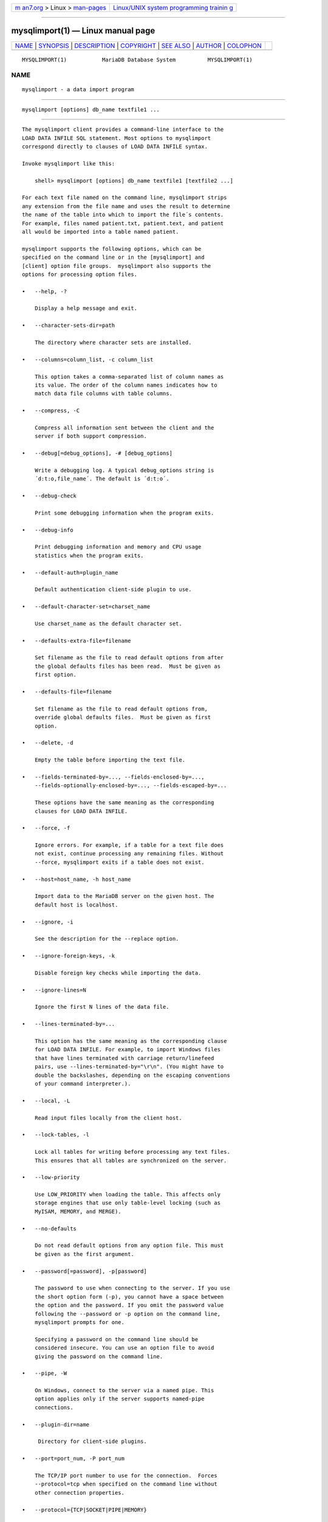 .. container:: page-top

.. container:: nav-bar

   +----------------------------------+----------------------------------+
   | `m                               | `Linux/UNIX system programming   |
   | an7.org <../../../index.html>`__ | trainin                          |
   | > Linux >                        | g <http://man7.org/training/>`__ |
   | `man-pages <../index.html>`__    |                                  |
   +----------------------------------+----------------------------------+

--------------

mysqlimport(1) — Linux manual page
==================================

+-----------------------------------+-----------------------------------+
| `NAME <#NAME>`__ \|               |                                   |
| `SYNOPSIS <#SYNOPSIS>`__ \|       |                                   |
| `DESCRIPTION <#DESCRIPTION>`__ \| |                                   |
| `COPYRIGHT <#COPYRIGHT>`__ \|     |                                   |
| `SEE ALSO <#SEE_ALSO>`__ \|       |                                   |
| `AUTHOR <#AUTHOR>`__ \|           |                                   |
| `COLOPHON <#COLOPHON>`__          |                                   |
+-----------------------------------+-----------------------------------+
| .. container:: man-search-box     |                                   |
+-----------------------------------+-----------------------------------+

::

   MYSQLIMPORT(1)           MariaDB Database System          MYSQLIMPORT(1)

NAME
-------------------------------------------------

::

          mysqlimport - a data import program


---------------------------------------------------------

::

          mysqlimport [options] db_name textfile1 ...


---------------------------------------------------------------

::

          The mysqlimport client provides a command-line interface to the
          LOAD DATA INFILE SQL statement. Most options to mysqlimport
          correspond directly to clauses of LOAD DATA INFILE syntax.

          Invoke mysqlimport like this:

              shell> mysqlimport [options] db_name textfile1 [textfile2 ...]

          For each text file named on the command line, mysqlimport strips
          any extension from the file name and uses the result to determine
          the name of the table into which to import the file´s contents.
          For example, files named patient.txt, patient.text, and patient
          all would be imported into a table named patient.

          mysqlimport supports the following options, which can be
          specified on the command line or in the [mysqlimport] and
          [client] option file groups.  mysqlimport also supports the
          options for processing option files.

          •   --help, -?

              Display a help message and exit.

          •   --character-sets-dir=path

              The directory where character sets are installed.

          •   --columns=column_list, -c column_list

              This option takes a comma-separated list of column names as
              its value. The order of the column names indicates how to
              match data file columns with table columns.

          •   --compress, -C

              Compress all information sent between the client and the
              server if both support compression.

          •   --debug[=debug_options], -# [debug_options]

              Write a debugging log. A typical debug_options string is
              ´d:t:o,file_name´. The default is ´d:t:o´.

          •   --debug-check

              Print some debugging information when the program exits.

          •   --debug-info

              Print debugging information and memory and CPU usage
              statistics when the program exits.

          •   --default-auth=plugin_name

              Default authentication client-side plugin to use.

          •   --default-character-set=charset_name

              Use charset_name as the default character set.

          •   --defaults-extra-file=filename

              Set filename as the file to read default options from after
              the global defaults files has been read.  Must be given as
              first option.

          •   --defaults-file=filename

              Set filename as the file to read default options from,
              override global defaults files.  Must be given as first
              option.

          •   --delete, -d

              Empty the table before importing the text file.

          •   --fields-terminated-by=..., --fields-enclosed-by=...,
              --fields-optionally-enclosed-by=..., --fields-escaped-by=...

              These options have the same meaning as the corresponding
              clauses for LOAD DATA INFILE.

          •   --force, -f

              Ignore errors. For example, if a table for a text file does
              not exist, continue processing any remaining files. Without
              --force, mysqlimport exits if a table does not exist.

          •   --host=host_name, -h host_name

              Import data to the MariaDB server on the given host. The
              default host is localhost.

          •   --ignore, -i

              See the description for the --replace option.

          •   --ignore-foreign-keys, -k

              Disable foreign key checks while importing the data.

          •   --ignore-lines=N

              Ignore the first N lines of the data file.

          •   --lines-terminated-by=...

              This option has the same meaning as the corresponding clause
              for LOAD DATA INFILE. For example, to import Windows files
              that have lines terminated with carriage return/linefeed
              pairs, use --lines-terminated-by="\r\n". (You might have to
              double the backslashes, depending on the escaping conventions
              of your command interpreter.).

          •   --local, -L

              Read input files locally from the client host.

          •   --lock-tables, -l

              Lock all tables for writing before processing any text files.
              This ensures that all tables are synchronized on the server.

          •   --low-priority

              Use LOW_PRIORITY when loading the table. This affects only
              storage engines that use only table-level locking (such as
              MyISAM, MEMORY, and MERGE).

          •   --no-defaults

              Do not read default options from any option file. This must
              be given as the first argument.

          •   --password[=password], -p[password]

              The password to use when connecting to the server. If you use
              the short option form (-p), you cannot have a space between
              the option and the password. If you omit the password value
              following the --password or -p option on the command line,
              mysqlimport prompts for one.

              Specifying a password on the command line should be
              considered insecure. You can use an option file to avoid
              giving the password on the command line.

          •   --pipe, -W

              On Windows, connect to the server via a named pipe. This
              option applies only if the server supports named-pipe
              connections.

          •   --plugin-dir=name

               Directory for client-side plugins.

          •   --port=port_num, -P port_num

              The TCP/IP port number to use for the connection.  Forces
              --protocol=tcp when specified on the command line without
              other connection properties.

          •   --protocol={TCP|SOCKET|PIPE|MEMORY}

              The connection protocol to use for connecting to the server.
              It is useful when the other connection parameters normally
              would cause a protocol to be used other than the one you
              want.

          •   --print-defaults

              Print the program argument list and exit.  This must be given
              as the first argument.

          •   --replace, -r

              The --replace and --ignore options control handling of input
              rows that duplicate existing rows on unique key values. If
              you specify --replace, new rows replace existing rows that
              have the same unique key value. If you specify --ignore,
              input rows that duplicate an existing row on a unique key
              value are skipped. If you do not specify either option, an
              error occurs when a duplicate key value is found, and the
              rest of the text file is ignored.

          •   --silent, -s

              Silent mode. Produce output only when errors occur.

          •   --socket=path, -S path

              For connections to localhost, the Unix socket file to use,
              or, on Windows, the name of the named pipe to use.  Forces
              --protocol=socket when specified on the command line without
              other connection properties; on Windows, forces
              --protocol=pipe.

          •   --ssl

              Enable SSL for connection (automatically enabled with other
              flags). Disable with --skip-ssl.

          •   --ssl-ca=name

              CA file in PEM format (check OpenSSL docs, implies --ssl).

          •   --ssl-capath=name

              CA directory (check OpenSSL docs, implies --ssl).

          •   --ssl-cert=name

              X509 cert in PEM format (check OpenSSL docs, implies --ssl).

          •   --ssl-cipher=name

              SSL cipher to use (check OpenSSL docs, implies --ssl).

          •   --ssl-key=name

              X509 key in PEM format (check OpenSSL docs, implies --ssl).

          •   --ssl-crl=name

              Certificate revocation list (check OpenSSL docs, implies
              --ssl).

          •   --ssl-crlpath=name

              Certificate revocation list path (check OpenSSL docs, implies
              --ssl).

          •   --ssl-verify-server-cert

              Verify server's "Common Name" in its cert against hostname
              used when connecting. This option is disabled by default.

          •   --user=user_name, -u user_name

              The MariaDB user name to use when connecting to the server.

          •   --use-threads=N

              Load files in parallel using N threads.

          •   --verbose, -v

              Verbose mode. Print more information about what the program
              does.

          •   --version, -V

              Display version information and exit.

          Here is a sample session that demonstrates use of mysqlimport:

              shell> mysql -e ´CREATE TABLE imptest(id INT, n VARCHAR(30))´ test
              shell> ed
              a
              100     Max Sydow
              101     Count Dracula
              .
              w imptest.txt
              32
              q
              shell> od -c imptest.txt
              0000000   1   0   0  \t   M   a   x       S   y   d   o   w  \n   1   0
              0000020   1  \t   C   o   u   n   t       D   r   a   c   u   l   a  \n
              0000040
              shell> mysqlimport --local test imptest.txt
              test.imptest: Records: 2  Deleted: 0  Skipped: 0  Warnings: 0
              shell> mysql -e ´SELECT * FROM imptest´ test
              +------+---------------+
              | id   | n             |
              +------+---------------+
              |  100 | Max Sydow     |
              |  101 | Count Dracula |
              +------+---------------+


-----------------------------------------------------------

::

          Copyright 2007-2008 MySQL AB, 2008-2010 Sun Microsystems, Inc.,
          2010-2020 MariaDB Foundation

          This documentation is free software; you can redistribute it
          and/or modify it only under the terms of the GNU General Public
          License as published by the Free Software Foundation; version 2
          of the License.

          This documentation is distributed in the hope that it will be
          useful, but WITHOUT ANY WARRANTY; without even the implied
          warranty of MERCHANTABILITY or FITNESS FOR A PARTICULAR PURPOSE.
          See the GNU General Public License for more details.

          You should have received a copy of the GNU General Public License
          along with the program; if not, write to the Free Software
          Foundation, Inc., 51 Franklin Street, Fifth Floor, Boston, MA
          02110-1335 USA or see http://www.gnu.org/licenses/.


---------------------------------------------------------

::

          For more information, please refer to the MariaDB Knowledge Base,
          available online at https://mariadb.com/kb/


-----------------------------------------------------

::

          MariaDB Foundation (http://www.mariadb.org/).

COLOPHON
---------------------------------------------------------

::

          This page is part of the MariaDB (MariaDB database server)
          project.  Information about the project can be found at 
          ⟨http://mariadb.org/⟩.  If you have a bug report for this manual
          page, see ⟨https://mariadb.com/kb/en/mariadb/reporting-bugs/⟩.
          This page was obtained from the project's upstream Git repository
          ⟨https://github.com/MariaDB/server⟩ on 2021-08-27.  (At that
          time, the date of the most recent commit that was found in the
          repository was 2021-08-26.)  If you discover any rendering
          problems in this HTML version of the page, or you believe there
          is a better or more up-to-date source for the page, or you have
          corrections or improvements to the information in this COLOPHON
          (which is not part of the original manual page), send a mail to
          man-pages@man7.org

   MariaDB 10.6                   15 May 2020                MYSQLIMPORT(1)

--------------

--------------

.. container:: footer

   +-----------------------+-----------------------+-----------------------+
   | HTML rendering        |                       | |Cover of TLPI|       |
   | created 2021-08-27 by |                       |                       |
   | `Michael              |                       |                       |
   | Ker                   |                       |                       |
   | risk <https://man7.or |                       |                       |
   | g/mtk/index.html>`__, |                       |                       |
   | author of `The Linux  |                       |                       |
   | Programming           |                       |                       |
   | Interface <https:     |                       |                       |
   | //man7.org/tlpi/>`__, |                       |                       |
   | maintainer of the     |                       |                       |
   | `Linux man-pages      |                       |                       |
   | project <             |                       |                       |
   | https://www.kernel.or |                       |                       |
   | g/doc/man-pages/>`__. |                       |                       |
   |                       |                       |                       |
   | For details of        |                       |                       |
   | in-depth **Linux/UNIX |                       |                       |
   | system programming    |                       |                       |
   | training courses**    |                       |                       |
   | that I teach, look    |                       |                       |
   | `here <https://ma     |                       |                       |
   | n7.org/training/>`__. |                       |                       |
   |                       |                       |                       |
   | Hosting by `jambit    |                       |                       |
   | GmbH                  |                       |                       |
   | <https://www.jambit.c |                       |                       |
   | om/index_en.html>`__. |                       |                       |
   +-----------------------+-----------------------+-----------------------+

--------------

.. container:: statcounter

   |Web Analytics Made Easy - StatCounter|

.. |Cover of TLPI| image:: https://man7.org/tlpi/cover/TLPI-front-cover-vsmall.png
   :target: https://man7.org/tlpi/
.. |Web Analytics Made Easy - StatCounter| image:: https://c.statcounter.com/7422636/0/9b6714ff/1/
   :class: statcounter
   :target: https://statcounter.com/
